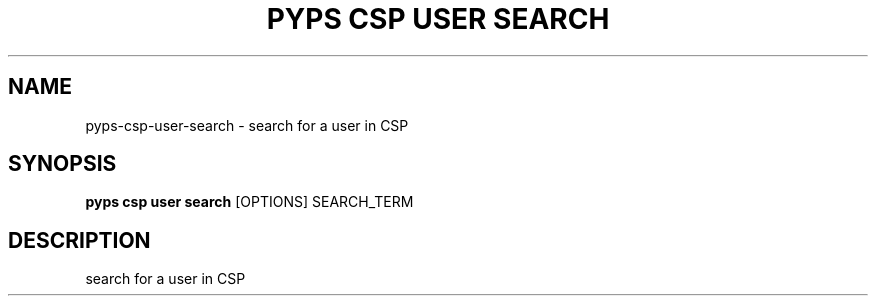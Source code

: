 .TH "PYPS CSP USER SEARCH" "1" "2023-03-21" "1.0.0" "pyps csp user search Manual"
.SH NAME
pyps\-csp\-user\-search \- search for a user in CSP
.SH SYNOPSIS
.B pyps csp user search
[OPTIONS] SEARCH_TERM
.SH DESCRIPTION
search for a user in CSP
